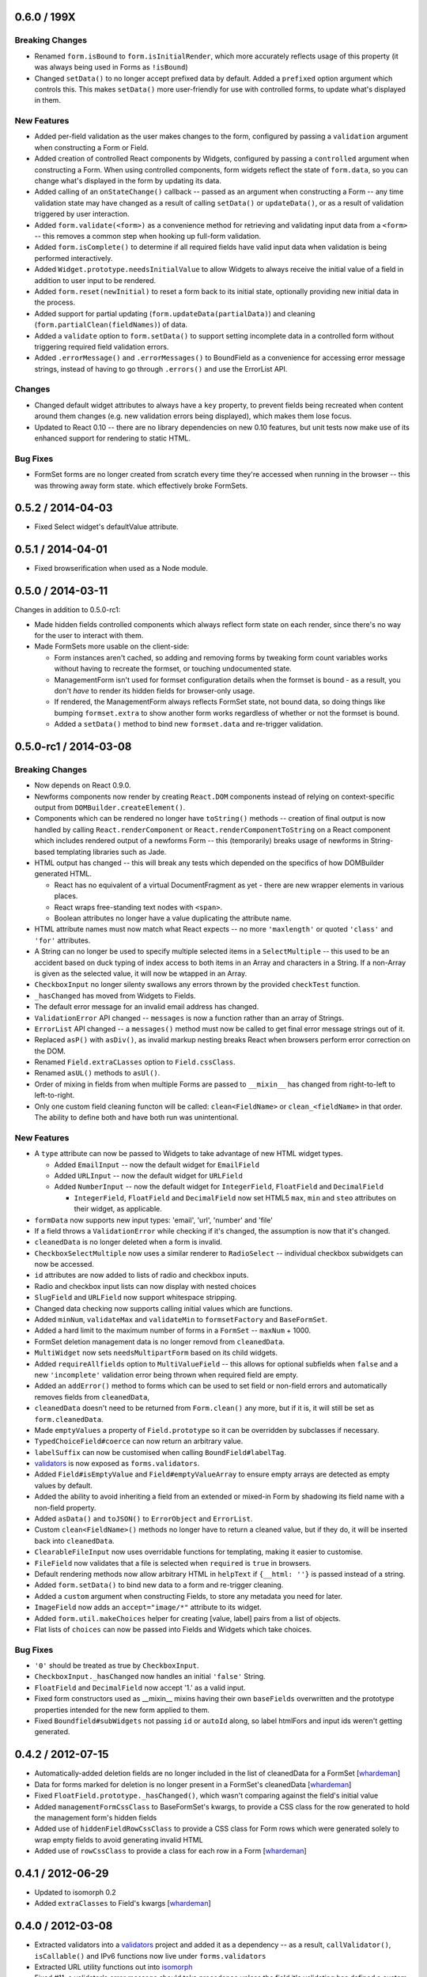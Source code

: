 0.6.0 / 199X
============

Breaking Changes
----------------

* Renamed ``form.isBound`` to ``form.isInitialRender``, which more accurately
  reflects usage of this property (it was always being used in Forms as
  ``!isBound``)
* Changed ``setData()`` to no longer accept prefixed data by default. Added a
  ``prefixed`` option argument which controls this. This makes ``setData()``
  more user-friendly for use with controlled forms, to update what's displayed
  in them.

New Features
------------

* Added per-field validation as the user makes changes to the form, configured
  by passing a ``validation`` argument when constructing a Form or Field.
* Added creation of controlled React components by Widgets, configured by
  passing a ``controlled`` argument when constructing a Form. When using
  controlled components, form widgets reflect the state of ``form.data``, so you
  can change  what's displayed in the form by updating its data.
* Added calling of an ``onStateChange()`` callback -- passed as an argument when
  constructing a Form -- any time validation state may have changed as a result
  of calling ``setData()`` or ``updateData()``, or as a result of validation
  triggered by user interaction.
* Added ``form.validate(<form>)`` as a convenience method for retrieving and
  validating input data from a ``<form>`` -- this removes a common step when
  hooking up full-form validation.
* Added ``form.isComplete()`` to determine if all required fields have valid
  input data when validation is being performed interactively.
* Added ``Widget.prototype.needsInitialValue`` to allow Widgets to always
  receive the initial value of a field in addition to user input to be rendered.
* Added ``form.reset(newInitial)`` to reset a form back to its initial state,
  optionally providing new initial data in the process.
* Added support for partial updating (``form.updateData(partialData)``) and
  cleaning (``form.partialClean(fieldNames)``) of data.
* Added a ``validate`` option to ``form.setData()`` to support setting incomplete
  data in a controlled form without triggering required field validation errors.
* Added ``.errorMessage()`` and ``.errorMessages()`` to BoundField as a
  convenience for accessing error message strings, instead of having to go
  through ``.errors()`` and use the ErrorList API.

Changes
-------

* Changed default widget attributes to always have a ``key`` property, to prevent
  fields being recreated when content around them changes (e.g. new validation
  errors being displayed), which makes them lose focus.
* Updated to React 0.10 -- there are no library dependencies on new 0.10 features,
  but unit tests now make use of its enhanced support for rendering to static
  HTML.

Bug Fixes
---------

* FormSet forms are no longer created from scratch every time they're accessed
  when running in the browser -- this was throwing away form state. which
  effectively broke FormSets.

0.5.2 / 2014-04-03
==================

* Fixed Select widget's defaultValue attribute.

0.5.1 / 2014-04-01
==================

* Fixed browserification when used as a Node module.

0.5.0 / 2014-03-11
==================

Changes in addition to 0.5.0-rc1:

* Made hidden fields controlled components which always reflect form state on
  each render, since there's no way for the user to interact with them.
* Made FormSets more usable on the client-side:

  * Form instances aren't cached, so adding and removing forms by tweaking form
    count variables works without having to recreate the formset, or touching
    undocumented state.
  * ManagementForm isn't used for formset configuration details when the formset
    is bound - as a result, you don't *have* to render its hidden fields for
    browser-only usage.
  * If rendered, the ManagementForm always reflects FormSet state, not bound
    data, so doing things like bumping ``formset.extra`` to show another form
    works regardless of whether or not the formset is bound.
  * Added a ``setData()`` method to bind new ``formset.data`` and re-trigger
    validation.

0.5.0-rc1 / 2014-03-08
======================

Breaking Changes
----------------

* Now depends on React 0.9.0.
* Newforms components now render by creating ``React.DOM`` components instead of
  relying on context-specific output from ``DOMBuilder.createElement()``.
* Components which can be rendered no longer have ``toString()`` methods --
  creation of final output is now handled by calling ``React.renderComponent``
  or ``React.renderComponentToString`` on a React component which includes
  rendered output of a newforms Form -- this (temporarily) breaks usage of
  newforms in String-based templating libraries such as Jade.
* HTML output has changed -- this will break any tests which depended on the
  specifics of how DOMBuilder generated HTML.

  * React has no equivalent of a virtual DocumentFragment as yet - there are new
    wrapper elements in various places.
  * React wraps free-standing text nodes with ``<span>``.
  * Boolean attributes no longer have a value duplicating the attribute name.

* HTML attribute names must now match what React expects -- no more
  ``'maxlength'`` or quoted ``'class'`` and ``'for'`` attributes.
* A String can no longer be used to specify multiple selected items in a
  ``SelectMultiple`` -- this used to be an accident based on duck typing of
  index access to both items in an Array and characters in a String. If a
  non-Array is given as the selected value, it will now be wtapped in an Array.
* ``CheckboxInput`` no longer silenty swallows any errors thrown by the provided
  ``checkTest`` function.
* ``_hasChanged`` has moved from Widgets to Fields.
* The default error message for an invalid email address has changed.
* ``ValidationError`` API changed -- ``messages`` is now a function rather than
  an array of Strings.
* ``ErrorList`` API changed -- a ``messages()`` method must now be called to
  get final error message strings out of it.
* Replaced ``asP()`` with ``asDiv()``, as invalid markup nesting breaks React
  when browsers perform error correction on the DOM.
* Renamed ``Field.extraCLasses`` option to ``Field.cssClass``.
* Renamed ``asUL()`` methods to ``asUl()``.
* Order of mixing in fields from when multiple Forms are passed to ``__mixin__``
  has changed from right-to-left to left-to-right.
* Only one custom field cleaning functon will be called: ``clean<FieldName>``
  or ``clean_<fieldName>`` in that order. The ability to define both and have
  both run was unintentional.

New Features
------------

* A ``type`` attribute can now be passed to Widgets to take advantage of new
  HTML widget types.

  * Added ``EmailInput`` -- now the default widget for ``EmailField``
  * Added ``URLInput`` -- now the default widget for ``URLField``
  * Added ``NumberInput`` -- now the default widget for ``IntegerField``,
    ``FloatField`` and ``DecimalField``

    * ``IntegerField``, ``FloatField`` and ``DecimalField`` now set HTML5 ``max``,
      ``min`` and ``steo`` attributes on their widget, as applicable.

* ``formData`` now supports new input types: 'email', 'url', 'number' and 'file'
* If a field throws a ``ValidationError`` while checking if it's changed, the
  assumption is now that it's changed.
* ``cleanedData`` is no longer deleted when a form is invalid.
* ``CheckboxSelectMultiple`` now uses a similar renderer to ``RadioSelect`` --
  individual checkbox subwidgets can now be accessed.
* ``id`` attributes are now added to lists of radio and checkbox inputs.
* Radio and checkbox input lists can now display with nested choices
* ``SlugField`` and ``URLField`` now support whitespace stripping.
* Changed data checking now supports calling initial values which are functions.
* Added ``minNum``, ``validateMax`` and ``validateMin`` to ``formsetFactory`` and
  ``BaseFormSet``.
* Added a hard limit to the maximum number of forms in a ``FormSet`` -- ``maxNum``
  + 1000.
* FormSet deletion management data is no longer removd from ``cleanedData``.
* ``MultiWidget`` now sets ``needsMultipartForm`` based on its child widgets.
* Added ``requireAllfields`` option to ``MultiValueField`` -- this allows for
  optional subfields when ``false`` and a new ``'incomplete'`` validation error
  being thrown when required field are empty.
* Added an ``addError()`` method to forms which can be used to set field or
  non-field errors and automatically removes fields from ``cleanedData``,
* ``cleanedData`` doesn't need to be returned from ``Form.clean()`` any more,
  but if it is, it will still be set as ``form.cleanedData``.
* Made ``emptyValues`` a property of ``Field.prototype`` so it can be overridden
  by subclasses if necessary.
* ``TypedChoiceField#coerce`` can now return an arbitrary value.
* ``labelSuffix`` can now be customised when calling ``BoundField#labelTag``.
* `validators`_ is now exposed as ``forms.validators``.
* Added ``Field#isEmptyValue`` and ``Field#emptyValueArray`` to ensure empty
  arrays are detected as empty values by default.
* Added the ability to avoid inheriting a field from an extended or mixed-in
  Form by shadowing its field name with a non-field property.
* Added ``asData()`` and ``toJSON()`` to ``ErrorObject`` and ``ErrorList``.
* Custom ``clean<FieldName>()`` methods no longer have to return a cleaned
  value, but if they do, it will be inserted back into ``cleanedData``.
* ``ClearableFileInput`` now uses overridable functions for templating, making
  it easier to customise.
* ``FileField`` now validates that a file is selected when ``required`` is
  ``true`` in browsers.
* Default rendering methods now allow arbitrary HTML in ``helpText`` if
  ``{__html: ''}`` is passed instead of a string.
* Added ``form.setData()`` to bind new data to a form and re-trigger cleaning.
* Added a ``custom`` argument when constructing Fields, to store any metadata
  you need for later.
* ``ImageField`` now adds an ``accept="image/*"`` attribute to its widget.
* Added ``form.util.makeChoices`` helper for creating [value, label] pairs from
  a list of objects.
* Flat lists of ``choices`` can now be passed into Fields and Widgets which take
  choices.

Bug Fixes
---------

* ``'0'`` should be treated as true by ``CheckboxInput``.
* ``CheckboxInput._hasChanged`` now handles an initial ``'false'`` String.
* ``FloatField`` and ``DecimalField`` now accept '1.' as a valid input.
* Fixed form constructors used as __mixin__ mixins  having their own
  ``baseFields`` overwritten and the prototype properties intended for the new
  form applied to them.
* Fixed ``Boundfield#subWidgets`` not passing ``id`` or ``autoId`` along, so
  label htmlFors and input ids weren't getting generated.

0.4.2 / 2012-07-15
==================

* Automatically-added deletion fields are no longer included in the list of
  cleanedData for a FormSet [`whardeman`_]
* Data for forms marked for deletion is no longer present in a FormSet's
  cleanedData [`whardeman`_]
* Fixed ``FloatField.prototype._hasChanged()``, which wasn't comparing against
  the field's initial value
* Added ``managementFormCssClass`` to BaseFormSet's kwargs, to provide a CSS
  class for the row generated to hold the management form's hidden fields
* Added use of ``hiddenFieldRowCssClass`` to provide a CSS class for Form rows
  which were generated solely to wrap empty fields to avoid generating invalid
  HTML
* Added use of ``rowCssClass`` to provide a class for each row in a Form
  [`whardeman`_]

0.4.1 / 2012-06-29
==================

* Updated to isomorph 0.2
* Added ``extraClasses`` to Field's kwargs [`whardeman`_]

0.4.0 / 2012-03-08
==================

* Extracted validators into a `validators`_ project and added it as a dependency
  -- as a result, ``callValidator()``, ``isCallable()`` and IPv6 functions now
  live under ``forms.validators``
* Extracted URL utility functions out into `isomorph`_
* Fixed #11: a validator's error message should take precedence unless the field
  it's validating has defined a custom error message using the same error code
* Changed ``BoundField.protoype.labelTag()`` to also include the form's
  ``labelSuffix``

.. _`validators`: https://github.com/insin/validators

0.3.0 / 2012-02-10
==================

* Added GenericIPAddressField
* Renamed ``forms.validateIPV4Address`` to ``forms.validateIPv4Address`` for
  consistency with new IPv6 validation
* Added SubWidgets to allow you to iterate over invdidiual elements which make
  up a widget -- currently only used by RadioSelect
* Changed MultiValueField to run any validators it was given
* Changed URL and email address validators to handle IDNA domains
* Changed CheckboxInput to correctly handle ``0`` as a value
* Added ``BaseFormSet.prototype.hasChanged()``
* Changed Select widget to only allow for one selected option with the same
  value

0.2.0 / 2012-02-05
==================

* Backwards-incompatible change to ``forms.Form`` -- this used to be a factory
  function, but is now a constructor created with `Concur`_ which, when
  extended from, will move given Field properties into the new constructor's
  baseFields prototype property
* Backwards-incompatible change: renamed ``forms.FormSet`` to
  ``forms.formsetFactory`` so it's named like the factory function it is, rather
  than like a constructor

0.1.1 / 2012-02-01
==================

* Fixed browser build - IE7/8 object.hasOwn incompatibility fixed in isomorph.

0.1.0 / 2012-01-31
==================

* Changed code structure - now written as regular Node.js modules
* Changed API for placeholder strings, which are now ``'{placeholder}'`` style
  instead of ``'%(placeholder)s'``
* Changed ``forms.util`` API, as most utility methods have been split out into
  `isomorph`_, which is now a dependency
* Added extension sugar via `Concur`_ - all newforms constructors now have an
  ``extend()`` function

.. _`isomorph`: https://github.com/insin/isomorph
.. _`Concur`: https://github.com/insin/concur
.. _`whardeman`: https://github.com/whardeman
.. _`validators`: https://github.com/insin/validators
